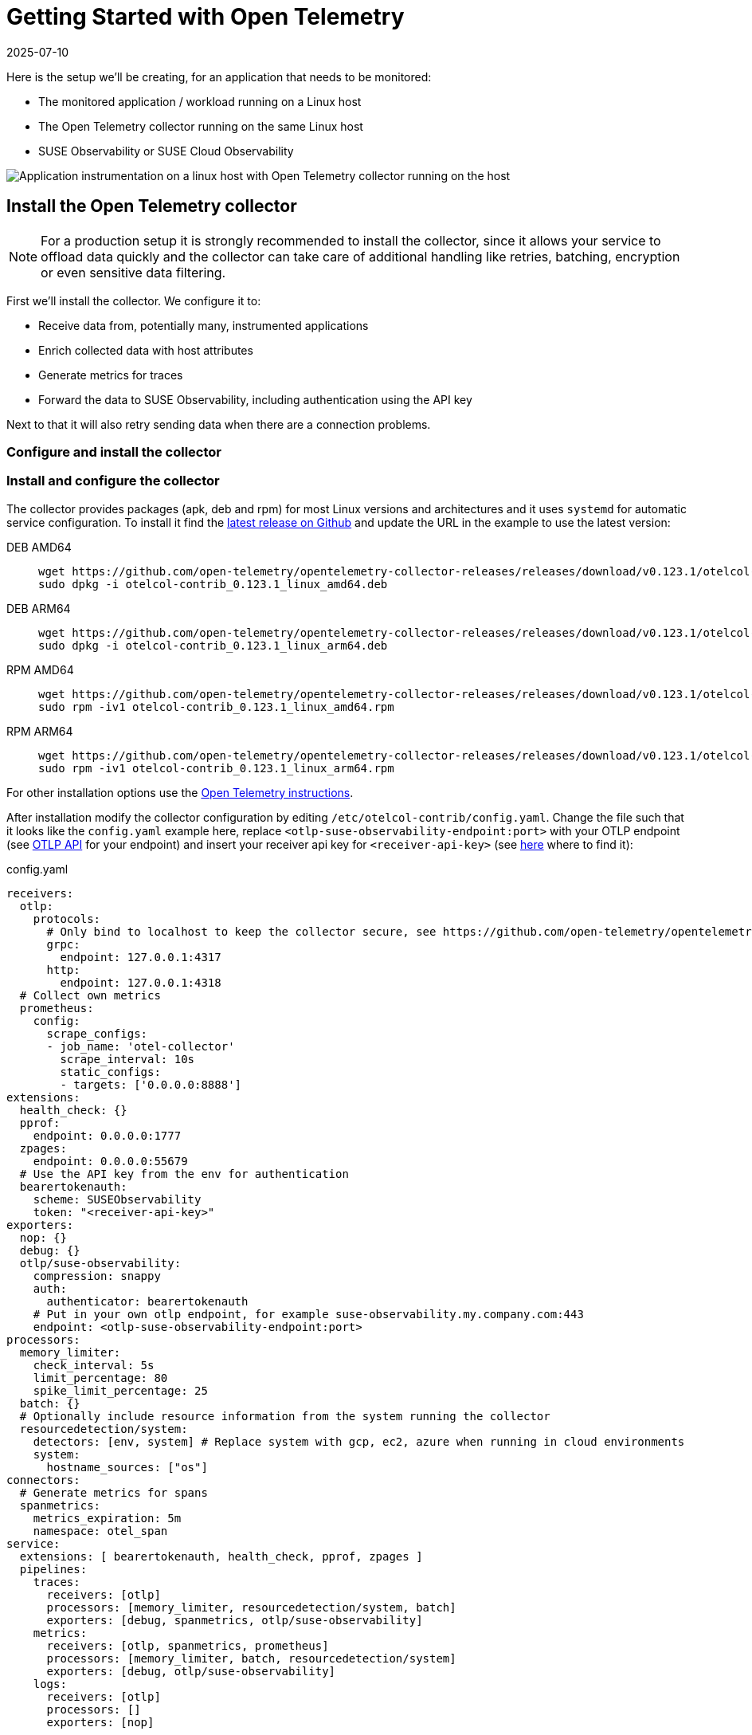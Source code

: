 = Getting Started with Open Telemetry
:revdate: 2025-07-10
:page-revdate: {revdate}
:description: SUSE Observability

Here is the setup we'll be creating, for an application that needs to be monitored:

* The monitored application / workload running on a Linux host
* The Open Telemetry collector running on the same Linux host
* SUSE Observability or SUSE Cloud Observability

image::otel/open-telemetry-collector-linux.png[Application instrumentation on a linux host with Open Telemetry collector running on the host]

== Install the Open Telemetry collector

[NOTE]
====
For a production setup it is strongly recommended to install the collector, since it allows your service to offload data quickly and the collector can take care of additional handling like retries, batching, encryption or even sensitive data filtering.
====


First we'll install the collector. We configure it to:

* Receive data from, potentially many, instrumented applications
* Enrich collected data with host attributes
* Generate metrics for traces
* Forward the data to SUSE Observability, including authentication using the API key

Next to that it will also retry sending data when there are a connection problems.

=== Configure and install the collector

=== Install and configure the collector

The collector provides packages (apk, deb and rpm) for most Linux versions and architectures and it uses `systemd` for automatic service configuration. To install it find the https://github.com/open-telemetry/opentelemetry-collector-releases/releases[latest release on Github] and update the URL in the example to use the latest version:

[tabs]
====
DEB AMD64::
+
--

[,bash]
----
wget https://github.com/open-telemetry/opentelemetry-collector-releases/releases/download/v0.123.1/otelcol-contrib_0.123.1_linux_amd64.deb
sudo dpkg -i otelcol-contrib_0.123.1_linux_amd64.deb
----

--
DEB ARM64::
+
--

[,bash]
----
wget https://github.com/open-telemetry/opentelemetry-collector-releases/releases/download/v0.123.1/otelcol-contrib_0.123.1_linux_arm64.deb
sudo dpkg -i otelcol-contrib_0.123.1_linux_arm64.deb
----

--
RPM AMD64::
+
--

[,bash]
----
wget https://github.com/open-telemetry/opentelemetry-collector-releases/releases/download/v0.123.1/otelcol-contrib_0.123.1_linux_amd64.rpm
sudo rpm -iv1 otelcol-contrib_0.123.1_linux_amd64.rpm
----

--
RPM ARM64::
+
--

[,bash]
----
wget https://github.com/open-telemetry/opentelemetry-collector-releases/releases/download/v0.123.1/otelcol-contrib_0.123.1_linux_arm64.rpm
sudo rpm -iv1 otelcol-contrib_0.123.1_linux_arm64.rpm
----

--
====

For other installation options use the https://opentelemetry.io/docs/collector/installation/#_linux[Open Telemetry instructions].

After installation modify the collector configuration by editing `/etc/otelcol-contrib/config.yaml`. Change the file such that it looks like the `config.yaml` example here, replace `<otlp-suse-observability-endpoint:port>` with your OTLP endpoint (see xref:/setup/otel/otlp-apis.adoc[OTLP API] for your endpoint) and insert your receiver api key for `<receiver-api-key>` (see xref:/use/security/k8s-ingestion-api-keys.adoc#_api_keys[here] where to find it):

.config.yaml
[,yaml]
----
receivers:
  otlp:
    protocols:
      # Only bind to localhost to keep the collector secure, see https://github.com/open-telemetry/opentelemetry-collector/blob/main/docs/security-best-practices.md#safeguards-against-denial-of-service-attacks
      grpc:
        endpoint: 127.0.0.1:4317
      http:
        endpoint: 127.0.0.1:4318
  # Collect own metrics
  prometheus:
    config:
      scrape_configs:
      - job_name: 'otel-collector'
        scrape_interval: 10s
        static_configs:
        - targets: ['0.0.0.0:8888']
extensions:
  health_check: {}
  pprof:
    endpoint: 0.0.0.0:1777
  zpages:
    endpoint: 0.0.0.0:55679
  # Use the API key from the env for authentication
  bearertokenauth:
    scheme: SUSEObservability
    token: "<receiver-api-key>"
exporters:
  nop: {}
  debug: {}
  otlp/suse-observability:
    compression: snappy
    auth:
      authenticator: bearertokenauth
    # Put in your own otlp endpoint, for example suse-observability.my.company.com:443
    endpoint: <otlp-suse-observability-endpoint:port>
processors:
  memory_limiter:
    check_interval: 5s
    limit_percentage: 80
    spike_limit_percentage: 25
  batch: {}
  # Optionally include resource information from the system running the collector
  resourcedetection/system:
    detectors: [env, system] # Replace system with gcp, ec2, azure when running in cloud environments
    system:
      hostname_sources: ["os"]
connectors:
  # Generate metrics for spans
  spanmetrics:
    metrics_expiration: 5m
    namespace: otel_span
service:
  extensions: [ bearertokenauth, health_check, pprof, zpages ]
  pipelines:
    traces:
      receivers: [otlp]
      processors: [memory_limiter, resourcedetection/system, batch]
      exporters: [debug, spanmetrics, otlp/suse-observability]
    metrics:
      receivers: [otlp, spanmetrics, prometheus]
      processors: [memory_limiter, batch, resourcedetection/system]
      exporters: [debug, otlp/suse-observability]
    logs:
      receivers: [otlp]
      processors: []
      exporters: [nop]
----


Finally restart the collector:

[,bash]
----
sudo systemctl restart otelcol-contrib
----

To see the logs of the collector use:

[,bash]
----
sudo journalctl -u otelcol-contrib
----

== Collect telemetry data from your application

The common way to collect telemetry data is to instrument your application using the Open Telemetry SDK's. We've documented some quick start guides for a few languages, but there are many more:

* xref:/setup/otel/instrumentation/java.adoc[Java]
* xref:/setup/otel/instrumentation/dot-net.adoc[.NET]
* xref:/setup/otel/instrumentation/node.js.adoc[Node.js]

No additional configuration is needed for the SDKs, they export to localhost via OTLP or OTLP over HTTP (depending on the supported protocols) by default.

For other languages follow the documentation on https://opentelemetry.io/docs/languages/[opentelemetry.io].

== View the results

Go to SUSE Observability and make sure the Open Telemetry Stackpack is installed (via the main menu \-> Stackpacks).

After a short while and if your application is processing some traffic you should be able to find it under its service name in the Open Telemetry \-> services and service instances overviews. Traces will appear in the xref:/use/traces/k8sTs-explore-traces.adoc[trace explorer] and in the xref:/use/views/k8s-traces-perspective.adoc[trace perspective] for the service and service instance components. Span metrics and language specific metrics (if available) will become available in the xref:/use/views/k8s-metrics-perspective.adoc[metrics perspective] for the components.

== Next steps

You can add new charts to components, for example the service or service instance, for your application, by following xref:/use/metrics/k8s-add-charts.adoc[our guide]. It is also possible to create xref:/use/alerting/k8s-monitors.adoc[new monitors] using the metrics and setup xref:/use/alerting/notifications/configure.adoc[notifications] to get notified when your application is not available or having performance issues.

== More info

* xref:/use/security/k8s-ingestion-api-keys.adoc[API keys]
* xref:/setup/otel/otlp-apis.adoc[Open Telemetry API]
* xref:/setup/otel/collector.adoc[Customizing Open Telemetry Collector configuration]
* xref:/setup/otel/instrumentation/README.adoc[Open Telemetry SDKs]
